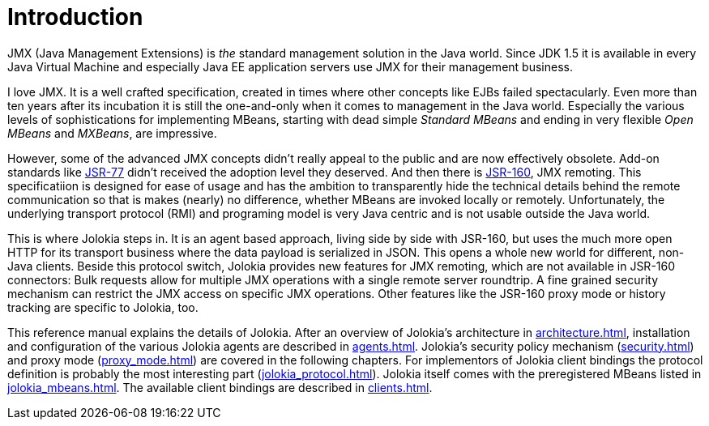 ////
  Copyright 2009-2023 Roland Huss

  Licensed under the Apache License, Version 2.0 (the "License");
  you may not use this file except in compliance with the License.
  You may obtain a copy of the License at

        http://www.apache.org/licenses/LICENSE-2.0

  Unless required by applicable law or agreed to in writing, software
  distributed under the License is distributed on an "AS IS" BASIS,
  WITHOUT WARRANTIES OR CONDITIONS OF ANY KIND, either express or implied.
  See the License for the specific language governing permissions and
  limitations under the License.
////
// :chapter-number: 0
= Introduction

JMX (Java Management Extensions) is _the_
standard management solution in the Java world. Since JDK 1.5 it
is available in every Java Virtual Machine and especially Java EE
application servers use JMX for their management business.

I love JMX. It is a well crafted specification, created in times
where other concepts like EJBs failed spectacularly. Even more
than ten years after its incubation it is still the one-and-only
when it comes to management in the Java world.  Especially the
various levels of sophistications for implementing MBeans,
starting with dead simple _Standard MBeans_ and
ending in very flexible _Open MBeans_ and _MXBeans_, are impressive.

However, some of the advanced JMX concepts didn't really appeal to the
public and are now effectively obsolete. Add-on standards like
https://jcp.org/en/jsr/detail?id=77[JSR-77] didn't
received the adoption level they deserved. And then there is
https://jcp.org/en/jsr/detail?id=160[JSR-160],
JMX remoting. This specificatiion is designed for ease of usage
and has the ambition to transparently hide the technical details
behind the remote communication so that is makes (nearly) no
difference, whether MBeans are invoked locally or
remotely. Unfortunately, the underlying transport protocol (RMI)
and programing model is very Java centric and is not usable
outside the Java world.

This is where Jolokia steps in. It is an agent based approach,
living side by side with JSR-160, but uses the much more open HTTP
for its transport business where the data payload is serialized in
JSON. This opens a whole new world for different, non-Java
clients. Beside this protocol switch, Jolokia provides new
features for JMX remoting, which are not available in JSR-160
connectors: Bulk requests allow for multiple JMX operations with a
single remote server roundtrip. A fine grained security mechanism
can restrict the JMX access on specific JMX operations. Other
features like the JSR-160 proxy mode or history tracking are
specific to Jolokia, too.

This reference manual explains the details of Jolokia. After an
overview of Jolokia's architecture in xref:architecture.adoc[],
installation and configuration of the
various Jolokia agents are described in xref:agents.adoc[].
Jolokia's security policy mechanism
(xref:security.adoc[]) and proxy mode (xref:proxy_mode.adoc[]) are
covered in the following chapters. For implementors of Jolokia
client bindings the protocol definition is probably the most
interesting part (xref:jolokia_protocol.adoc[]). Jolokia itself
comes with the preregistered MBeans listed in
xref:jolokia_mbeans.adoc[]. The available client bindings are described
in xref:clients.adoc[].
